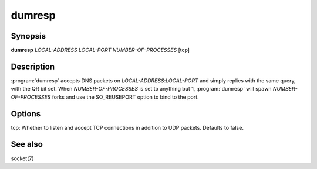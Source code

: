 dumresp
=======

Synopsis
--------

**dumresp** *LOCAL-ADDRESS* *LOCAL-PORT* *NUMBER-OF-PROCESSES* [tcp]

Description
-----------

:program:`dumresp` accepts DNS packets on *LOCAL-ADDRESS*:*LOCAL-PORT* and
simply replies with the same query, with the QR bit set. When
*NUMBER-OF-PROCESSES* is set to anything but 1, :program:`dumresp` will spawn
*NUMBER-OF-PROCESSES* forks and use the SO\_REUSEPORT option to bind to
the port.

Options
-------

tcp: Whether to listen and accept TCP connections in addition to
UDP packets. Defaults to false.

See also
--------

socket(7)
